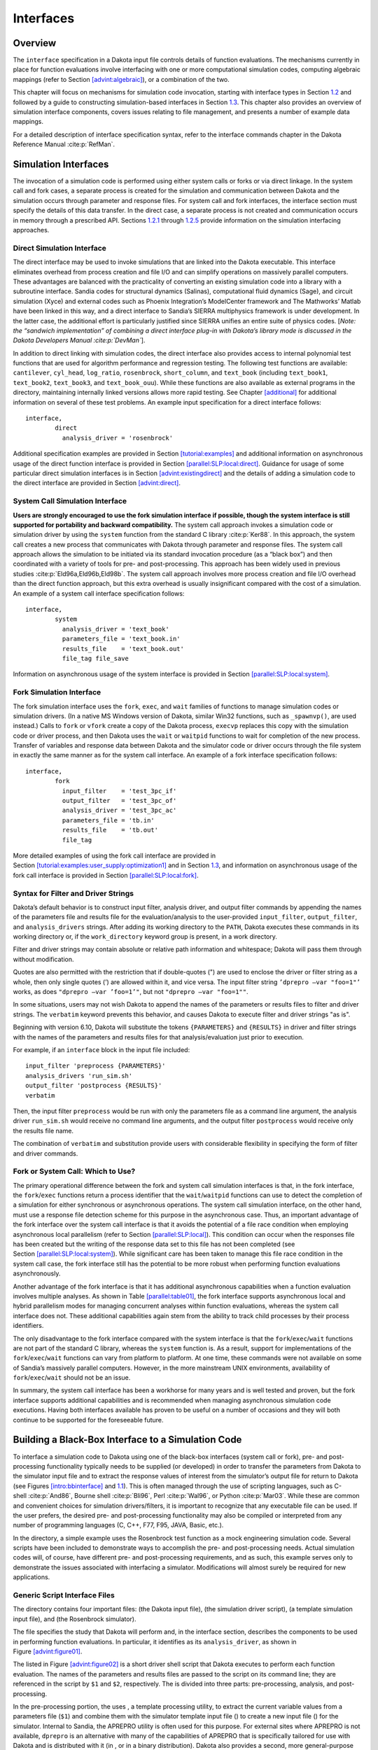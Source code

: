 Interfaces
==========

.. _`interfaces:overview`:

Overview
--------

The ``interface`` specification in a Dakota input file controls details
of function evaluations. The mechanisms currently in place for function
evaluations involve interfacing with one or more computational
simulation codes, computing algebraic mappings (refer to
Section `[advint:algebraic] <#advint:algebraic>`__), or a combination of
the two.

This chapter will focus on mechanisms for simulation code invocation,
starting with interface types in Section `1.2 <#interfaces:sim>`__ and
followed by a guide to constructing simulation-based interfaces in
Section `1.3 <#interfaces:building>`__. This chapter also provides an
overview of simulation interface components, covers issues relating to
file management, and presents a number of example data mappings.

For a detailed description of interface specification syntax, refer to
the interface commands chapter in the Dakota Reference
Manual :cite:p:`RefMan`.

.. _`interfaces:sim`:

Simulation Interfaces
---------------------

The invocation of a simulation code is performed using either system
calls or forks or via direct linkage. In the system call and fork cases,
a separate process is created for the simulation and communication
between Dakota and the simulation occurs through parameter and response
files. For system call and fork interfaces, the interface section must
specify the details of this data transfer. In the direct case, a
separate process is not created and communication occurs in memory
through a prescribed API. Sections `1.2.1 <#interfaces:direct>`__
through `1.2.5 <#interfaces:which>`__ provide information on the
simulation interfacing approaches.

.. _`interfaces:direct`:

Direct Simulation Interface
~~~~~~~~~~~~~~~~~~~~~~~~~~~

The direct interface may be used to invoke simulations that are linked
into the Dakota executable. This interface eliminates overhead from
process creation and file I/O and can simplify operations on massively
parallel computers. These advantages are balanced with the practicality
of converting an existing simulation code into a library with a
subroutine interface. Sandia codes for structural dynamics (Salinas),
computational fluid dynamics (Sage), and circuit simulation (Xyce) and
external codes such as Phoenix Integration’s ModelCenter framework and
The Mathworks’ Matlab have been linked in this way, and a direct
interface to Sandia’s SIERRA multiphysics framework is under
development. In the latter case, the additional effort is particularly
justified since SIERRA unifies an entire suite of physics codes. [*Note:
the “sandwich implementation” of combining a direct interface plug-in
with Dakota’s library mode is discussed in the Dakota Developers
Manual :cite:p:`DevMan`*].

In addition to direct linking with simulation codes, the direct
interface also provides access to internal polynomial test functions
that are used for algorithm performance and regression testing. The
following test functions are available: ``cantilever``, ``cyl_head``,
``log_ratio``, ``rosenbrock``, ``short_column``, and ``text_book``
(including ``text_book1``, ``text_book2``, ``text_book3``, and
``text_book_ouu``). While these functions are also available as external
programs in the directory, maintaining internally linked versions allows
more rapid testing. See Chapter `[additional] <#additional>`__ for
additional information on several of these test problems. An example
input specification for a direct interface follows:

.. container:: small

   ::

          interface,
                  direct
                    analysis_driver = 'rosenbrock'

Additional specification examples are provided in
Section `[tutorial:examples] <#tutorial:examples>`__ and additional
information on asynchronous usage of the direct function interface is
provided in
Section `[parallel:SLP:local:direct] <#parallel:SLP:local:direct>`__.
Guidance for usage of some particular direct simulation interfaces is in
Section `[advint:existingdirect] <#advint:existingdirect>`__ and the
details of adding a simulation code to the direct interface are provided
in Section `[advint:direct] <#advint:direct>`__.

.. _`interfaces:system`:

System Call Simulation Interface
~~~~~~~~~~~~~~~~~~~~~~~~~~~~~~~~

**Users are strongly encouraged to use the fork simulation interface if
possible, though the system interface is still supported for portability
and backward compatibility.** The system call approach invokes a
simulation code or simulation driver by using the ``system`` function
from the standard C library :cite:p:`Ker88`. In this approach,
the system call creates a new process that communicates with Dakota
through parameter and response files. The system call approach allows
the simulation to be initiated via its standard invocation procedure (as
a “black box”) and then coordinated with a variety of tools for pre- and
post-processing. This approach has been widely used in previous
studies :cite:p:`Eld96a,Eld96b,Eld98b`. The system call
approach involves more process creation and file I/O overhead than the
direct function approach, but this extra overhead is usually
insignificant compared with the cost of a simulation. An example of a
system call interface specification follows:

.. container:: small

   ::

          interface,
                  system
                    analysis_driver = 'text_book'
                    parameters_file = 'text_book.in'
                    results_file    = 'text_book.out'
                    file_tag file_save

Information on asynchronous usage of the system interface is provided in
Section `[parallel:SLP:local:system] <#parallel:SLP:local:system>`__.

.. _`interfaces:fork`:

Fork Simulation Interface
~~~~~~~~~~~~~~~~~~~~~~~~~

The fork simulation interface uses the ``fork``, ``exec``, and ``wait``
families of functions to manage simulation codes or simulation drivers.
(In a native MS Windows version of Dakota, similar Win32 functions, such
as ``_spawnvp()``, are used instead.) Calls to ``fork`` or ``vfork``
create a copy of the Dakota process, ``execvp`` replaces this copy with
the simulation code or driver process, and then Dakota uses the ``wait``
or ``waitpid`` functions to wait for completion of the new process.
Transfer of variables and response data between Dakota and the simulator
code or driver occurs through the file system in exactly the same manner
as for the system call interface. An example of a fork interface
specification follows:

.. container:: small

   ::

          interface,
                  fork
                    input_filter    = 'test_3pc_if'
                    output_filter   = 'test_3pc_of'
                    analysis_driver = 'test_3pc_ac'
                    parameters_file = 'tb.in'
                    results_file    = 'tb.out'
                    file_tag

More detailed examples of using the fork call interface are provided in
Section `[tutorial:examples:user_supply:optimization1] <#tutorial:examples:user_supply:optimization1>`__
and in Section `1.3 <#interfaces:building>`__, and information on
asynchronous usage of the fork call interface is provided in
Section `[parallel:SLP:local:fork] <#parallel:SLP:local:fork>`__.

.. _`interfaces:syntax`:

Syntax for Filter and Driver Strings
~~~~~~~~~~~~~~~~~~~~~~~~~~~~~~~~~~~~

Dakota’s default behavior is to construct input filter, analysis driver,
and output filter commands by appending the names of the parameters file
and results file for the evaluation/analysis to the user-provided
``input_filter``, ``output_filter``, and ``analysis_drivers`` strings.
After adding its working directory to the ``PATH``, Dakota executes
these commands in its working directory or, if the ``work_directory``
keyword group is present, in a work directory.

Filter and driver strings may contain absolute or relative path
information and whitespace; Dakota will pass them through without
modification.

Quotes are also permitted with the restriction that if double-quotes (")
are used to enclose the driver or filter string as a whole, then only
single quotes (’) are allowed within it, and vice versa. The input
filter string ``’dprepro –var "foo=1"’`` works, as does
``"dprepro –var ’foo=1’"``, but not ``"dprepro –var "foo=1""``.

In some situations, users may not wish Dakota to append the names of the
parameters or results files to filter and driver strings. The
``verbatim`` keyword prevents this behavior, and causes Dakota to
execute filter and driver strings "as is".

Beginning with version 6.10, Dakota will substitute the tokens
``{PARAMETERS}`` and ``{RESULTS}`` in driver and filter strings with the
names of the parameters and results files for that analysis/evaluation
just prior to execution.

For example, if an ``interface`` block in the input file included:

::

     input_filter 'preprocess {PARAMETERS}'
     analysis_drivers 'run_sim.sh'
     output_filter 'postprocess {RESULTS}'
     verbatim

Then, the input filter ``preprocess`` would be run with only the
parameters file as a command line argument, the analysis driver
``run_sim.sh`` would receive no command line arguments, and the output
filter ``postprocess`` would receive only the results file name.

The combination of ``verbatim`` and substitution provide users with
considerable flexibility in specifying the form of filter and driver
commands.

.. _`interfaces:which`:

Fork or System Call: Which to Use?
~~~~~~~~~~~~~~~~~~~~~~~~~~~~~~~~~~

The primary operational difference between the fork and system call
simulation interfaces is that, in the fork interface, the
``fork``/``exec`` functions return a process identifier that the
``wait``/``waitpid`` functions can use to detect the completion of a
simulation for either synchronous or asynchronous operations. The system
call simulation interface, on the other hand, must use a response file
detection scheme for this purpose in the asynchronous case. Thus, an
important advantage of the fork interface over the system call interface
is that it avoids the potential of a file race condition when employing
asynchronous local parallelism (refer to
Section `[parallel:SLP:local] <#parallel:SLP:local>`__). This condition
can occur when the responses file has been created but the writing of
the response data set to this file has not been completed (see
Section `[parallel:SLP:local:system] <#parallel:SLP:local:system>`__).
While significant care has been taken to manage this file race condition
in the system call case, the fork interface still has the potential to
be more robust when performing function evaluations asynchronously.

Another advantage of the fork interface is that it has additional
asynchronous capabilities when a function evaluation involves multiple
analyses. As shown in Table `[parallel:table01] <#parallel:table01>`__,
the fork interface supports asynchronous local and hybrid parallelism
modes for managing concurrent analyses within function evaluations,
whereas the system call interface does not. These additional
capabilities again stem from the ability to track child processes by
their process identifiers.

The only disadvantage to the fork interface compared with the system
interface is that the ``fork``/``exec``/``wait`` functions are not part
of the standard C library, whereas the ``system`` function is. As a
result, support for implementations of the ``fork``/``exec``/``wait``
functions can vary from platform to platform. At one time, these
commands were not available on some of Sandia’s massively parallel
computers. However, in the more mainstream UNIX environments,
availability of ``fork``/``exec``/``wait`` should not be an issue.

In summary, the system call interface has been a workhorse for many
years and is well tested and proven, but the fork interface supports
additional capabilities and is recommended when managing asynchronous
simulation code executions. Having both interfaces available has proven
to be useful on a number of occasions and they will both continue to be
supported for the foreseeable future.

.. _`interfaces:building`:

Building a Black-Box Interface to a Simulation Code
---------------------------------------------------

To interface a simulation code to Dakota using one of the black-box
interfaces (system call or fork), pre- and post-processing functionality
typically needs to be supplied (or developed) in order to transfer the
parameters from Dakota to the simulator input file and to extract the
response values of interest from the simulator’s output file for return
to Dakota (see Figures `[intro:bbinterface] <#intro:bbinterface>`__
and `1.1 <#interfaces:bbinterfacecomp>`__). This is often managed
through the use of scripting languages, such as
C-shell :cite:p:`And86`, Bourne
shell :cite:p:`Bli96`, Perl :cite:p:`Wal96`, or
Python :cite:p:`Mar03`. While these are common and convenient
choices for simulation drivers/filters, it is important to recognize
that any executable file can be used. If the user prefers, the desired
pre- and post-processing functionality may also be compiled or
interpreted from any number of programming languages (C, C++, F77, F95,
JAVA, Basic, etc.).

In the directory, a simple example uses the Rosenbrock test function as
a mock engineering simulation code. Several scripts have been included
to demonstrate ways to accomplish the pre- and post-processing needs.
Actual simulation codes will, of course, have different pre- and
post-processing requirements, and as such, this example serves only to
demonstrate the issues associated with interfacing a simulator.
Modifications will almost surely be required for new applications.

.. _`interfaces:generic`:

Generic Script Interface Files
~~~~~~~~~~~~~~~~~~~~~~~~~~~~~~

The directory contains four important files: (the Dakota input file),
(the simulation driver script), (a template simulation input file), and
(the Rosenbrock simulator).

The file specifies the study that Dakota will perform and, in the
interface section, describes the components to be used in performing
function evaluations. In particular, it identifies as its
``analysis_driver``, as shown in
Figure `[advint:figure01] <#advint:figure01>`__.

.. container:: bigbox

   .. container:: small

The listed in Figure `[advint:figure02] <#advint:figure02>`__ is a short
driver shell script that Dakota executes to perform each function
evaluation. The names of the parameters and results files are passed to
the script on its command line; they are referenced in the script by
``$1`` and ``$2``, respectively. The is divided into three parts:
pre-processing, analysis, and post-processing.

.. container:: bigbox

   .. container:: small

In the pre-processing portion, the uses , a template processing utility,
to extract the current variable values from a parameters file (``$1``)
and combine them with the simulator template input file () to create a
new input file () for the simulator. Internal to Sandia, the APREPRO
utility is often used for this purpose. For external sites where APREPRO
is not available, ``dprepro`` is an alternative with many of the
capabilities of APREPRO that is specifically tailored for use with
Dakota and is distributed with it (in , or in a binary distribution).
Dakota also provides a second, more general-purpose template processing
tool named ``pyprepro``, which is as a Python-based alternative to
APREPRO. This pair of tools, which permit not only parameter
substitution, but execution of arbitrary Python scripting within
templates, is extensively documented in
Section `1.9 <#interfaces:dprepro-and-pyprepro>`__.

Other preprocessing tools of potential interest are the BPREPRO utility
(see :cite:p:`WalXX`), and at Lockheed Martin sites, the
JPrePost utility, a JAVA pre- and
post-processor :cite:p:`Fla`. The ``dprepro`` script will be
used here for simplicity of discussion. It can use either Dakota’s
``aprepro`` parameters file format (see
Section `[variables:parameters:aprepro] <#variables:parameters:aprepro>`__)
or Dakota’s standard format (see
Section `[variables:parameters:standard] <#variables:parameters:standard>`__),
so either option may be selected in the interface section of the Dakota
input file. The file listed in
Figure `[advint:figure04] <#advint:figure04>`__ is a template simulation
input file which contains targets for the incoming variable values,
identified by the strings “``{x1}``” and “``{x2}``”. These identifiers
match the variable descriptors specified in . The template input file is
contrived as Rosenbrock has nothing to do with finite element analysis;
it only mimics a finite element code to demonstrate the simulator
template process. The ``dprepro`` script will search the simulator
template input file for fields marked with curly brackets and then
create a new file () by replacing these targets with the corresponding
numerical values for the variables. As shown in , the names for the
Dakota parameters file (``$1``), template file (), and generated input
file () must be specified in the ``dprepro`` command line arguments.

.. container:: bigbox

   .. container:: small

The second part of the script executes the simulator. The input and
output file names, and , respectively, are hard-coded into the. When the
simulator is executed, the values for ``x1`` and ``x2`` are read in from
, the Rosenbrock function is evaluated, and the function value is
written out to .

The third part performs the post-processing and writes the response
results to a file for Dakota to read. Using the UNIX “``grep``” utility,
the particular response values of interest are extracted from the raw
simulator output and saved to a temporary file (). When complete, this
file is renamed ``$2``, which in this example is always . Note that
moving or renaming the completed results file avoids any problems with
read race conditions (see
Section `[parallel:SLP:local:system] <#parallel:SLP:local:system>`__).

Because the Dakota input file
(Figure `[advint:figure01] <#advint:figure01>`__) specifies
``work_directory`` and ``directory_tag`` in its interface section, each
invocation of wakes up in its own temporary directory, which Dakota has
populated with the contents of directory . Having a separate directory
for each invocation of simplifies the script when the Dakota input file
specifies ``asynchronous`` (so several instances of might run
simultaneously), as fixed names such as , , and can be used for
intermediate files. If neither ``asynchronous`` nor ``file_tag`` is
specified, and if there is no need (e.g., for debugging) to retain
intermediate files having fixed names, then ``directory_tag`` offers no
benefit and can be omitted. An alternative to ``directory_tag`` is to
proceed as earlier versions of this chapter — prior to Dakota 5.0’s
introduction of ``work_directory`` — recommended: add two more steps to
the , an initial one to create a temporary directory explicitly and copy
to it if needed, and a final step to remove the temporary directory and
any files in it.

When ``work_directory`` is specified, Dakota adjusts the ``$PATH`` seen
by so that simple program names (i.e., names not containing a slash)
that are visible in Dakota’s directory will also be visible in the work
directory. Relative path names — involving an intermediate slash but not
an initial one, such as or — will only be visible in the work directory
if a ``link_files`` or ``copy_files`` specification (see
§\ `1.5.5 <#interfaces:workdir>`__) has made them visible there.

As an example of the data flow on a particular function evaluation,
consider evaluation 60. The parameters file for this evaluation consists
of:

.. container:: small

   ::

                                                2 variables
                            4.664752623441543e-01 x1
                            2.256400864298234e-01 x2
                                                1 functions
                                                3 ASV_1:obj_fn
                                                2 derivative_variables
                                                1 DVV_1:x1
                                                2 DVV_2:x2
                                                0 analysis_components
                                               60 eval_id

This file is called if the line

.. container:: small

   ::

            named 'workdir' file_save  directory_save

in Figure `[advint:figure01] <#advint:figure01>`__ is uncommented. The
first portion of the file indicates that there are two variables,
followed by new values for variables ``x1`` and ``x2``, and one response
function (an objective function), followed by an active set vector (ASV)
value of ``1``. The ASV indicates the need to return the value of the
objective function for these parameters (see
Section `[variables:asv] <#variables:asv>`__). The script reads the
variable values from this file, namely ``4.664752623441543e-01`` and
``2.256400864298234e-01`` for ``x1`` and ``x2`` respectively, and
substitutes them in the ``{x1}`` and ``{x2}`` fields of the file. The
final three lines of the resulting input file () then appear as follows:

.. container:: small

   ::

      variable 1 0.4664752623
      variable 2 0.2256400864
      end

where all other lines are identical to the template file. The simulator
accepts as its input file and generates the following output to the file
:

.. container:: small

   ::

       Beginning execution of model: Rosenbrock black box
       Set up complete.
       Reading nodes.
       Reading elements.
       Reading materials.
       Checking connectivity...OK
       *****************************************************

       Input value for x1 =  4.6647526230000003e-01
       Input value for x2 =  2.2564008640000000e-01

       Computing solution...Done
       *****************************************************
       Function value =   2.9111427884970176e-01
       Function gradient = [ -2.5674048470887652e+00   1.6081832124292317e+00 ]

Next, the appropriate values are extracted from the raw simulator output
and returned in the results file. This post-processing is relatively
trivial in this case, and the uses the ``grep`` and ``cut`` utilities to
extract the value from the “\ ``Function value``" line of the output
file and save it to ``$results``, which is the file for this evaluation.
This single value provides the objective function value requested by the
ASV.

After 132 of these function evaluations, the following Dakota output
shows the final solution using the simulator:

.. container:: footnotesize

   ::

          Exit NPSOL - Optimal solution found.

          Final nonlinear objective value =   0.1165704E-06

         NPSOL exits with INFORM code = 0 (see "Interpretation of output" section in NPSOL manual)

         NOTE: see Fortran device 9 file (fort.9 or ftn09)
               for complete NPSOL iteration history.

         <<<<< Iterator npsol_sqp completed.
         <<<<< Function evaluation summary: 132 total (132 new, 0 duplicate)
         <<<<< Best parameters          =
                               9.9965861667e-01 x1
                               9.9931682203e-01 x2
         <<<<< Best objective function  =
                            1.1657044253e-07
         <<<<< Best data captured at function evaluation 130

         <<<<< Iterator npsol_sqp completed.
         <<<<< Single Method Strategy completed.
         Dakota execution time in seconds:
           Total CPU        =       0.12 [parent =   0.116982, child =   0.003018]
           Total wall clock =    1.47497

Adapting These Scripts to Another Simulation
~~~~~~~~~~~~~~~~~~~~~~~~~~~~~~~~~~~~~~~~~~~~

To adapt this approach for use with another simulator, several steps
need to be performed:

#. Create a template simulation input file by identifying the fields in
   an existing input file that correspond to the variables of interest
   and then replacing them with ``{}`` identifiers (e.g. ``{cdv_1}``,
   ``{cdv_2}``, etc.) which match the Dakota variable descriptors. Copy
   this template input file to a templatedir that will be used to create
   working directories for the simulation.

#. Modify the ``dprepro`` arguments in to reflect names of the Dakota
   parameters file (previously “``$1``”), template file name (previously
   ) and generated input file (previously ). Alternatively, use APREPRO,
   BPREPRO, or JPrePost to perform this step (and adapt the syntax
   accordingly).

#. Modify the analysis section of to replace the function call with the
   new simulator name and command line syntax (typically including the
   input and output file names).

#. Change the post-processing section in to reflect the revised
   extraction process. At a minimum, this would involve changing the
   ``grep`` command to reflect the name of the output file, the string
   to search for, and the characters to cut out of the captured output
   line. For more involved post-processing tasks, invocation of
   additional tools may have to be added to the script.

#. Modify the input file to reflect, at a minimum, updated variables and
   responses specifications.

These nonintrusive interfacing approaches can be used to rapidly
interface with simulation codes. While generally custom for each new
application, typical interface development time is on the order of an
hour or two. Thus, this approach is scalable when dealing with many
different application codes. Weaknesses of this approach include the
potential for loss of data precision (if care is not taken to preserve
precision in pre- and post-processing file I/O), a lack of robustness in
post-processing (if the data capture is too simplistic), and scripting
overhead (only noticeable if the simulation time is on the order of a
second or less).

If the application scope at a particular site is more focused and only a
small number of simulation codes are of interest, then more
sophisticated interfaces may be warranted. For example, the economy of
scale afforded by a common simulation framework justifies additional
effort in the development of a high quality Dakota interface. In these
cases, more sophisticated interfacing approaches could involve a more
thoroughly developed black box interface with robust support of a
variety of inputs and outputs, or it might involve intrusive interfaces
such as the direct simulation interface discussed below in
Section `[advint:direct] <#advint:direct>`__ or the SAND interface
described in Section `[intro:coupling] <#intro:coupling>`__.

Additional Examples
~~~~~~~~~~~~~~~~~~~

A variety of additional examples of black-box interfaces to simulation
codes are maintained in the directory.

.. _`interfaces:components`:

Simulation Interface Components
-------------------------------

Figure `1.1 <#interfaces:bbinterfacecomp>`__ is an extension of
Figure `[intro:bbinterface] <#intro:bbinterface>`__ that adds details of
the components that make up each of the simulation interfaces (system
call, fork, and direct). These components include an ``input_filter``
(“IFilter”), one or more ``analysis_drivers`` (“Analysis Code/Driver”),
and an ``output_filter`` (“OFilter”). The input and output filters
provide optional facilities for managing simulation pre- and
post-processing, respectively. More specifically, the input filter can
be used to insert the Dakota parameters into the input files required by
the simulator program, and the output filter can be used to recover the
raw data from the simulation results and compute the desired response
data set. If there is a single analysis code, it is often convenient to
combine these pre- and post-processing functions into a single
simulation driver script, and the separate input and output filter
facilities are rarely used in this case. If there are multiple analysis
drivers, however, the input and output filter facilities provide a
convenient means for managing *non-repeated* portions of the pre- and
post-processing for multiple analyses. That is, pre- and post-processing
tasks that must be performed for each analysis can be performed within
the individual analysis drivers, and shared pre- and post-processing
tasks that are only performed once for the set of analyses can be
performed within the input and output filters.

.. figure:: images/dakota_components.png
   :alt: Components of the simulation interface
   :name: interfaces:bbinterfacecomp

   Components of the simulation interface

When spawning function evaluations using system calls or forks, Dakota
must communicate parameter and response data with the analysis drivers
and filters through use of the file system. This is accomplished by
passing the names of the parameters and results files on the command
line when executing an analysis driver or filter. The input filter or
analysis driver read data from the parameters file and the output filter
or analysis driver write the appropriate data to the responses file.
While not essential when the file names are fixed, the file names must
be retrieved from the command line when Dakota is changing the file
names from one function evaluation to the next (i.e., using temporary
files or root names tagged with numerical identifiers). In the case of a
UNIX C-shell script, the two command line arguments are retrieved using
``$argv[1]`` and ``$argv[2]`` (see :cite:p:`And86`).
Similarly, Bourne shell scripts retrieve the two command line arguments
using ``$1`` and ``$2``, and Perl scripts retrieve the two command line
arguments using ``@ARGV[0]`` and ``@ARGV[1]``. In the case of a C or C++
program, command line arguments are retrieved using ``argc`` (argument
count) and ``argv`` (argument vector) :cite:p:`Ker88`, and for
Fortran 77, the ``iargc`` function returns the argument count and the
``getarg`` subroutine returns command line arguments.

.. _`interfaces:components:single1`:

Single analysis driver without filters
~~~~~~~~~~~~~~~~~~~~~~~~~~~~~~~~~~~~~~

If a single ``analysis_driver`` is selected in the interface
specification and filters are not needed (as indicated by omission of
the ``input_filter`` and ``output_filter`` specifications), then only
one process will appear in the execution syntax of the simulation
interface. An example of this syntax in the system call case is:

.. container:: small

   ::

          driver params.in results.out

where is the user-specified analysis driver and and are the names of the
parameters and results files, respectively, passed on the command line.
In this case, the user need not retrieve the command line arguments
since the same file names will be used each time.

For the same mapping, the fork simulation interface echoes the following
syntax:

.. container:: small

   ::

          blocking fork: driver params.in results.out

for which only a single blocking fork is needed to perform the
evaluation.

Executing the same mapping with the direct simulation interface results
in an echo of the following syntax:

.. container:: small

   ::

          Direct function: invoking driver

where this analysis driver must be linked as a function within Dakota’s
direct interface (see Section `[advint:direct] <#advint:direct>`__).
Note that no parameter or response files are involved, since such values
are passed directly through the function argument lists.

Both the system call and fork interfaces support asynchronous
operations. The asynchronous system call execution syntax involves
executing the system call in the background:

.. container:: small

   ::

          driver params.in.1 results.out.1 &

and the asynchronous fork execution syntax involves use of a nonblocking
fork:

.. container:: small

   ::

          nonblocking fork: driver params.in.1 results.out.1

where file tagging (see Section `1.5.2 <#interfaces:file:tagging1>`__)
has been user-specified in both cases to prevent conflicts between
concurrent analysis drivers. In these cases, the user must retrieve the
command line arguments since the file names change on each evaluation.
Execution of the direct interface must currently be performed
synchronously since multithreading is not yet supported (see
Section `[parallel:SLP:local:direct] <#parallel:SLP:local:direct>`__).

.. _`interfaces:components:single2`:

Single analysis driver with filters
~~~~~~~~~~~~~~~~~~~~~~~~~~~~~~~~~~~

When filters are used, the syntax of the system call that Dakota
performs is:

.. container:: small

   ::

          ifilter params.in results.out; driver params.in results.out;
               ofilter params.in results.out

in which the input filter (), analysis driver (), and output filter ()
processes are combined into a single system call through the use of
semi-colons (see :cite:p:`And86`). All three portions are
passed the names of the parameters and results files on the command
line.

For the same mapping, the fork simulation interface echoes the following
syntax:

.. container:: small

   ::

          blocking fork: ifilter params.in results.out;
               driver params.in results.out; ofilter params.in results.out

where a series of three blocking forks is used to perform the
evaluation.

Executing the same mapping with the direct simulation interface results
in an echo of the following syntax:

.. container:: small

   ::

          Direct function: invoking { ifilter driver ofilter }

where each of the three components must be linked as a function within
Dakota’s direct interface. Since asynchronous operations are not yet
supported, execution simply involves invocation of each of the three
linked functions in succession. Again, no files are involved since
parameter and response data are passed directly through the function
argument lists.

Asynchronous executions would appear as follows for the system call
interface:

.. container:: small

   ::

          (ifilter params.in.1 results.out.1; driver params.in.1 results.out.1;
               ofilter params.in.1 results.out.1) &

and, for the fork interface, as:

.. container:: small

   ::

          nonblocking fork: ifilter params.in.1 results.out.1;
               driver params.in.1 results.out.1; ofilter params.in.1 results.out.1

where file tagging of evaluations has again been user-specified in both
cases. For the system call simulation interface, use of parentheses and
semi-colons to bind the three processes into a single system call
simplifies asynchronous process management compared to an approach using
separate system calls. The fork simulation interface, on the other hand,
does not rely on parentheses and accomplishes asynchronous operations by
first forking an intermediate process. This intermediate process is then
reforked for the execution of the input filter, analysis driver, and
output filter. The intermediate process can be blocking or nonblocking
(nonblocking in this case), and the second level of forks can be
blocking or nonblocking (blocking in this case). The fact that forks can
be reforked multiple times using either blocking or nonblocking
approaches provides the enhanced flexibility to support a variety of
local parallelism approaches (see Chapter `[parallel] <#parallel>`__).

.. _`interfaces:components:multiple1`:

Multiple analysis drivers without filters
~~~~~~~~~~~~~~~~~~~~~~~~~~~~~~~~~~~~~~~~~

If a list of ``analysis_drivers`` is specified and filters are not
needed (i.e., neither ``input_filter`` nor ``output_filter`` appears),
then the system call syntax would appear as:

.. container:: small

   ::

          driver1 params.in results.out.1; driver2 params.in results.out.2;
               driver3 params.in results.out.3

where , , and are the user-specified analysis drivers and and are the
user-selected names of the parameters and results files. Note that the
results files for the different analysis drivers have been automatically
tagged to prevent overwriting. This automatic tagging of *analyses* (see
Section `1.5.4 <#interfaces:file:tagging2>`__) is a separate operation
from user-selected tagging of *evaluations* (see
Section `1.5.2 <#interfaces:file:tagging1>`__).

For the same mapping, the fork simulation interface echoes the following
syntax:

.. container:: small

   ::

          blocking fork: driver1 params.in results.out.1;
               driver2 params.in results.out.2; driver3 params.in results.out.3

for which a series of three blocking forks is needed (no reforking of an
intermediate process is required).

Executing the same mapping with the direct simulation interface results
in an echo of the following syntax:

.. container:: small

   ::

          Direct function: invoking { driver1 driver2 driver3 }

where, again, each of these components must be linked within Dakota’s
direct interface and no files are involved for parameter and response
data transfer.

Both the system call and fork interfaces support asynchronous function
evaluations. The asynchronous system call execution syntax would be
reported as

.. container:: small

   ::

          (driver1 params.in.1 results.out.1.1; driver2 params.in.1 results.out.1.2;
               driver3 params.in.1 results.out.1.3) &

and the nonblocking fork execution syntax would be reported as

.. container:: small

   ::

          nonblocking fork: driver1 params.in.1 results.out.1.1;
               driver2 params.in.1 results.out.1.2; driver3 params.in.1 results.out.1.3

where, in both cases, file tagging of evaluations has been
user-specified to prevent conflicts between concurrent analysis drivers
and file tagging of the results files for multiple analyses is
automatically used. In the fork interface case, an intermediate process
is forked to allow a non-blocking function evaluation, and this
intermediate process is then reforked for the execution of each of the
analysis drivers.

.. _`interfaces:components:multiple2`:

Multiple analysis drivers with filters
~~~~~~~~~~~~~~~~~~~~~~~~~~~~~~~~~~~~~~

Finally, when combining filters with multiple ``analysis_drivers``, the
syntax of the system call that Dakota performs is:

.. container:: small

   ::

          ifilter params.in.1 results.out.1;
               driver1 params.in.1 results.out.1.1;
               driver2 params.in.1 results.out.1.2;
               driver3 params.in.1 results.out.1.3;
               ofilter params.in.1 results.out.1

in which all processes have again been combined into a single system
call through the use of semi-colons and parentheses. Note that the
secondary file tagging for the results files is only used for the
analysis drivers and not for the filters. This is consistent with the
filters’ defined purpose of managing the non-repeated portions of
analysis pre- and post-processing (e.g., overlay of response results
from individual analyses; see
Section `1.5.4 <#interfaces:file:tagging2>`__ for additional
information).

For the same mapping, the fork simulation interface echoes the following
syntax:

.. container:: small

   ::

          blocking fork: ifilter params.in.1 results.out.1;
               driver1 params.in.1 results.out.1.1;
               driver2 params.in.1 results.out.1.2;
               driver3 params.in.1 results.out.1.3;
               ofilter params.in.1 results.out.1

for which a series of five blocking forks is used (no reforking of an
intermediate process is required).

Executing the same mapping with the direct simulation interface results
in an echo of the following syntax:

.. container:: small

   ::

          Direct function: invoking { ifilter driver1 driver2 driver3 ofilter }

where each of these components must be linked as a function within
Dakota’s direct interface. Since asynchronous operations are not
supported, execution simply involves invocation of each of the five
linked functions in succession. Again, no files are involved for
parameter and response data transfer since this data is passed directly
through the function argument lists.

Asynchronous executions would appear as follows for the system call
interface:

.. container:: small

   ::

          (ifilter params.in.1 results.out.1;
               driver1 params.in.1 results.out.1.1;
               driver2 params.in.1 results.out.1.2;
               driver3 params.in.1 results.out.1.3;
               ofilter params.in.1 results.out.1) &

and for the fork interface:

.. container:: small

   ::

          nonblocking fork: ifilter params.in.1 results.out.1;
               driver1 params.in.1 results.out.1.1;
               driver2 params.in.1 results.out.1.2;
               driver3 params.in.1 results.out.1.3;
               ofilter params.in.1 results.out.1

where, again, user-selected file tagging of evaluations is combined with
automatic file tagging of analyses. In the fork interface case, an
intermediate process is forked to allow a non-blocking function
evaluation, and this intermediate process is then reforked for the
execution of the input filter, each of the analysis drivers, and the
output filter.

A complete example of these filters and multi-part drivers can be found
in .

.. _`interfaces:file`:

Simulation File Management
--------------------------

This section describes some management features used for files that
transfer data between Dakota and simulation codes (i.e., when the system
call or fork interfaces are used). These features can generate unique
filenames when Dakota executes programs in parallel and can help one
debug the interface between Dakota and a simulation code.

.. _`interfaces:file:saving`:

File Saving
~~~~~~~~~~~

**Before driver execution:** In Dakota 5.0 and newer, an existing
results file will be removed immediately prior to executing the analysis
driver. This new behavior addresses a common user problem resulting from
starting Dakota with stale results files in the run directory. To
override this default behavior and preserve any existing results files,
specify ``allow_existing_results``.

**After driver execution:** The ``file_save`` option in the interface
specification allows the user to control whether parameters and results
files are retained or removed from the working directory after the
analysis completes. Dakota’s default behavior is to remove files once
their use is complete to reduce clutter. If the method output setting is
verbose, a file remove notification will follow the function evaluation
echo, e.g.,

.. container:: small

   ::

          driver /usr/tmp/aaaa20305 /usr/tmp/baaa20305
          Removing /usr/tmp/aaaa20305 and /usr/tmp/baaa20305

However, if ``file_save`` appears in the interface specification, these
files will not be removed. This latter behavior is often useful for
debugging communication between Dakota and simulator programs. An
example of a ``file_save`` specification is shown in the file tagging
example below.

.. _`interfaces:file:tagging1`:

File Tagging for Evaluations
~~~~~~~~~~~~~~~~~~~~~~~~~~~~

When a user provides ``parameters_file`` and ``results_file``
specifications, the ``file_tag`` option in the interface specification
causes Dakota to make the names of these files unique by appending the
function evaluation number to the root file names. Default behavior is
to not tag these files, which has the advantage of allowing the user to
ignore command line argument passing and always read to and write from
the same file names. However, it has the disadvantage that files may be
overwritten from one function evaluation to the next. When ``file_tag``
appears in the interface specification, the file names are made unique
by the appended evaluation number. This uniqueness requires the user’s
interface to get the names of these files from the command line. The
file tagging feature is most often used when concurrent simulations are
running in a common disk space, since it can prevent conflicts between
the simulations. An example specification of ``file_tag`` and
``file_save`` is shown below:

.. container:: small

   ::

          interface,
                  system
                    analysis_driver = 'text_book'
                    parameters_file = 'text_book.in'
                    results_file    = 'text_book.out'
                    file_tag file_save

*Special case:* When a user specifies names for the parameters and
results files and ``file_save`` is used without ``file_tag``, untagged
files are used in the function evaluation but are then moved to tagged
files after the function evaluation is complete, to prevent overwriting
files for which a ``file_save`` request has been given. If the output
control is set to verbose, then a notification similar to the following
will follow the function evaluation echo:

.. container:: small

   ::

          driver params.in results.out
          Files with non-unique names will be tagged to enable file_save:
          Moving params.in to params.in.1
          Moving results.out to results.out.1

**Hierarchical tagging:** When a model’s specification includes the
``hierarchical_tagging`` keyword, the tag applied to parameter and
results file names of any subordinate interfaces will reflect any model
hierarchy present. This option is useful for studies involving multiple
models with a nested or hierarchical relationship. For example a nested
model has a sub-method, which itself likely operates on a sub-model, or
a hierarchical approximation involves coordination of low and high
fidelity models. Specifying ``hierarchical_tagging`` will yield function
evaluation identifiers (“tags”) composed of the evaluation IDs of the
models involved, e.g., outermodel.innermodel.interfaceid = 4.9.2. This
communicates the outer contexts to the analysis driver when performing a
function evaluation. For an example of using hierarchical tagging in a
nested model context, see .

.. _`interfaces:file:temporary`:

Temporary Files
~~~~~~~~~~~~~~~

If ``parameters_file`` and ``results_file`` are not specified by the
user, temporary files having generated names are used. For example, a
system call to a single analysis driver might appear as:

.. container:: small

   ::

          driver /tmp/dakota_params_aaaa2035 /tmp/dakota_results_baaa2030

and a system call to an analysis driver with filter programs might
appear as:

.. container:: small

   ::

          ifilter /tmp/dakota_params_aaaa2490 /tmp/dakota_results_baaa2490;
               driver /tmp/dakota_params_aaaa2490 tmp/dakota_results_baaa2490;
               ofilter /tmp/dakota_params_aaaa2490 /tmp/dakota_results_baa22490

These files have unique names created by Boost filesystem utilities.
This uniqueness requires the user’s interface to get the names of these
files from the command line. File tagging with evaluation number is
unnecessary with temporary files, but can be helpful for the user
workflow to identify the evaluation number. Thus ``file_tag`` requests
will be honored. A ``file_save`` request will be honored, but it should
be used with care since the temporary file directory could easily become
cluttered without the user noticing.

.. _`interfaces:file:tagging2`:

File Tagging for Analysis Drivers
~~~~~~~~~~~~~~~~~~~~~~~~~~~~~~~~~

When multiple analysis drivers are involved in performing a function
evaluation with either the system call or fork simulation interface, a
secondary file tagging is *automatically* used to distinguish the
results files used for the individual analyses. This applies to both the
case of user-specified names for the parameters and results files and
the default temporary file case. Examples for the former case were shown
previously in Section `1.4.3 <#interfaces:components:multiple1>`__ and
Section `1.4.4 <#interfaces:components:multiple2>`__. The following
examples demonstrate the latter temporary file case. Even though Unix
temporary files have unique names for a particular function evaluation,
tagging is still needed to manage the individual contributions of the
different analysis drivers to the response results, since the same root
results filename is used for each component. For the system call
interface, the syntax would be similar to the following:

.. container:: small

   ::

          ifilter /var/tmp/aaawkaOKZ /var/tmp/baaxkaOKZ;
               driver1 /var/tmp/aaawkaOKZ /var/tmp/baaxkaOKZ.1;
               driver2 /var/tmp/aaawkaOKZ /var/tmp/baaxkaOKZ.2;
               driver3 /var/tmp/aaawkaOKZ /var/tmp/baaxkaOKZ.3;
               ofilter /var/tmp/aaawkaOKZ /var/tmp/baaxkaOKZ

and, for the fork interface, similar to:

.. container:: small

   ::

          blocking fork:
               ifilter /var/tmp/aaawkaOKZ /var/tmp/baaxkaOKZ;
               driver1 /var/tmp/aaawkaOKZ /var/tmp/baaxkaOKZ.1;
               driver2 /var/tmp/aaawkaOKZ /var/tmp/baaxkaOKZ.2;
               driver3 /var/tmp/aaawkaOKZ /var/tmp/baaxkaOKZ.3;
               ofilter /var/tmp/aaawkaOKZ /var/tmp/baaxkaOKZ

Tagging of results files with an analysis identifier is needed since
each analysis driver must contribute a user-defined subset of the total
response results for the evaluation. If an output filter is not
supplied, Dakota will combine these portions through a simple overlaying
of the individual contributions (i.e., summing the results in , , and ).
If this simple approach is inadequate, then an output filter should be
supplied to perform the combination. This is the reason why the results
file for the output filter does not use analysis tagging; it is
responsible for the results combination (i.e., combining , , and into ).
In this case, Dakota will read only the results file from the output
filter (i.e., ) and interpret it as the total response set for the
evaluation.

Parameters files are not currently tagged with an analysis identifier.
This reflects the fact that Dakota does not attempt to subdivide the
requests in the active set vector for different analysis portions.
Rather, the total active set vector is passed to each analysis driver
and the appropriate subdivision of work *must be defined by the user*.
This allows the division of labor to be very flexible. In some cases,
this division might occur across response functions, with different
analysis drivers managing the data requests for different response
functions. And in other cases, the subdivision might occur within
response functions, with different analysis drivers contributing
portions to each of the response functions. The only restriction is that
each of the analysis drivers must follow the response format dictated by
the total active set vector. For response data for which an analysis
driver has no contribution, 0’s must be used as placeholders.

.. _`interfaces:workdir`:

Work Directories
~~~~~~~~~~~~~~~~

Sometimes it is convenient for simulators and filters to run in a
directory different from the one where Dakota is invoked. For instance,
when performing concurrent evaluations and/or analyses, it is often
necessary to cloister input and output files in separate directories to
avoid conflicts. A simulator script used as an ``analysis_driver`` can
of course include commands to change to a different directory if desired
(while still arranging to write a results file in the original
directory), but Dakota has facilities that may simplify the creation of
simulator scripts. When the ``work_directory`` feature is enabled,
Dakota will create a directory for each evaluation/analysis (with
optional tagging and saving as with files). To enable the
``work_directory`` feature an interface specification includes the
keyword

.. container:: small

   ::

             work_directory

then Dakota will arrange for the simulator and any filters to wake up in
the work directory, with $PATH adjusted (if necessary) so programs that
could be invoked without a relative path to them (i.e., by a name not
involving any slashes) from Dakota’s directory can also be invoked from
the simulator’s (and filter’s) directory. On occasion, it is convenient
for the simulator to have various files, e.g., data files, available in
the directory where it runs. If, say, is such a directory (as seen from
Dakota’s directory), the interface specification

.. container:: small

   ::

             work_directory named 'my/special/directory'

would cause Dakota to start the simulator and any filters in that
directory. If the directory did not already exist, Dakota would create
it and would remove it after the simulator (or output filter, if
specified) finished, unless instructed not to do so by the appearance of
``directory_save`` (or its deprecated synonym ``dir_save``) in the
interface specification. If ``named ’...’`` does not appear, then
``directory_save`` cannot appear either, and Dakota creates a temporary
directory (using the ``tmpnam`` function to determine its name) for use
by the simulator and any filters. If you specify ``directory_tag`` (or
the deprecated ``dir_tag``), Dakota causes each invocation of the
simulator and any filters to start in a subdirectory of the work
directory with a name composed of the work directory’s name followed by
a period and the invocation number (1, 2, :math:`...`); this might be
useful in debugging.

Sometimes it can be helpful for the simulator and filters to start in a
new directory populated with some files. Adding

.. container:: small

   ::

             link_files 'templatedir/*'

to the work directory specification would cause the contents of
directory to be linked into the work directory. Linking makes sense if
files are large, but when practical, it is far more reliable to have
copies of the files; adding ``copy_files`` to the specification would
cause the contents of the template directory to be copied to the work
directory. The linking or copying does not overwrite existing files
unless ``replace`` also appears in the specification.

Here is a summary of possibilities for a work directory specification,
with ``[...]`` denoting that :math:`...` is optional:

.. container:: small

   ::

        work_directory [ named '...' ]
          [ directory_tag ]     # (or dir_tag)
          [ directory_save ]    # (or dir_save)
          [ link_files '...' '...' ]
          [ copy_files '...' '...' ]
          [ replace ]

Figure `[fig:interface:workdir] <#fig:interface:workdir>`__ contains an
example of these specifications in a Dakota input file for constrained
optimization.

.. container:: bigbox

   .. container:: small

.. _`interfaces:batch`:

Batched Evaluations
-------------------

Beginning with release 6.11, Dakota provides for execution of
evaluations in batches. Batch mode is intended to allow a user to assume
greater control over where and when to run individual evaluations. It is
activated using the ``batch`` keyword.

In batch mode, Dakota writes the parameters for multiple (a batch of)
evaluations to a single batch parameters file and then invokes the
analysis driver once for the entire batch. The pathname of the combined
parameters file (and of the results file) are communicated to the driver
as command line arguments. After the driver exits, Dakota expects to
find results for the entire batch in a single combined results file.

The analysis driver is responsible for parsing the parameters file and
performing an evaluation for each set of parameters it contains, and for
returning results for all the evaluations to Dakota. The user is free to
set up the driver to perform the evaluations in the batch in a way that
is convenient.

By default, all currently available evaluations are added to a single
batch. For example, in a sampling study that has a 1000 samples, by
default all 1000 evaluations would be added to a single batch. The batch
size may be limited using the ``size`` subkeyword. Setting
``size = 100`` would result in 10 equal-size batches being run one after
another in a 1000-sample study.

File Formats
~~~~~~~~~~~~

The combined parameters file for a batch is simply the concatenation of
all the parameters files for the evaluations in the batch. The
individual parameter sets may use the default Dakota format, or the user
can select the aprepro format.

The following example parameters file contains parameter sets for two
evaluations.

.. container:: small

   ::

                                                1 variables
                           -4.912558193411678e-01 x1
                                                1 functions
                                                1 ASV_1:response_fn_1
                                                1 derivative_variables
                                                1 DVV_1:x1
                                                0 analysis_components
                                              1:1 eval_id
                                                1 variables
                           -2.400695372000337e-01 x1
                                                1 functions
                                                1 ASV_1:response_fn_1
                                                1 derivative_variables
                                                1 DVV_1:x1
                                                0 analysis_components
                                              1:2 eval_id    interface,

Note that the ``eval_id`` contains two pieces of information separated
by a colon. The second is the evaluation number, and the first is the
batch number. The batch number is an incrementing integer that uniquely
identifies the batch.

The combined results file format is likewise a concatenation of the
results for all the evaluations in the batch. However, a line beginning
with the “#” character must separate the results for each evaluation.

The order of the evaluations in the results file must match the order in
the parameters file.

The following is an example batch results file corresponding to the
batch parameters file above. The initial # on the first line is
optional, and a final # (not shown here) is allowed.

.. container:: small

   ::

      #
                           4.945481774823024e+00 f
      #
                           2.364744129789246e+00 f

Work Directories, Tagging, and Other Features
~~~~~~~~~~~~~~~~~~~~~~~~~~~~~~~~~~~~~~~~~~~~~

Each batch is executed in a work directory when this feature is enabled.
The batch number is used to tag files and directories if tagging is
requested (or Dakota automatically applies a tag to safely save a file
or directory). As explained in the previous section, the batch number is
an incrementing integer beginning with 1 that uniquely identifies a
batch.

Batch mode restricts the use of several other Dakota features.

-  No ``input_filter`` or ``output_filter`` is allowed.

-  Only one ``analysis_driver`` is permitted.

-  ``failure_capture`` modes are limited to abort and recover.

-  Asynchronous evaluation is disallowed (only one batch at a time may
   be executed).

.. _`interfaces:mappings`:

Parameter to Response Mapping Examples
--------------------------------------

In this section, interface mapping examples are presented through the
discussion of several parameters files and their corresponding results
files. A typical input file for 2 variables (:math:`n=2`) and 3
functions (:math:`m=3`) using the standard parameters file format (see
Section `[variables:parameters:standard] <#variables:parameters:standard>`__)
is as follows:

.. container:: small

   ::

                              2 variables
          1.500000000000000e+00 cdv_1
          1.500000000000000e+00 cdv_2
                              3 functions
                              1 ASV_1
                              1 ASV_2
                              1 ASV_3
                              2 derivative_variables
                              1 DVV_1
                              2 DVV_2
                              0 analysis_components

where numerical values are associated with their tags within
“``value tag``” constructs. The number of design variables (:math:`n`)
and the string “``variables``” are followed by the values of the design
variables and their tags, the number of functions (:math:`m`) and the
string “``functions``”, the active set vector (ASV) and its tags, the
number of derivative variables and the string
“``derivative_variables``”, the derivative variables vector (DVV) and
its tags, the number of analysis components and the string
“``analysis_components``”, and the analysis components array and its
tags. The descriptive tags for the variables are always present and they
are either the descriptors in the user’s variables specification, if
given there, or are default descriptors. The length of the active set
vector is equal to the number of functions (:math:`m`). In the case of
an optimization data set with an objective function and two nonlinear
constraints (three response functions total), the first ASV value is
associated with the objective function and the remaining two are
associated with the constraints (in whatever consistent constraint order
has been defined by the user). The DVV defines a subset of the variables
used for computing derivatives. Its identifiers are 1-based and
correspond to the full set of variables listed in the first array.
Finally, the analysis components pass additional strings from the user’s
``analysis_components`` specification in a Dakota input file through to
the simulator. They allow the development of simulation drivers that are
more flexible, by allowing them to be passed additional specifics at run
time, e.g., the names of model files such as a particular mesh to use.

For the APREPRO format option (see
Section `[variables:parameters:aprepro] <#variables:parameters:aprepro>`__),
the same set of data appears as follows:

.. container:: small

   ::

          { DAKOTA_VARS     =                      2 }
          { cdv_1           =  1.500000000000000e+00 }
          { cdv_2           =  1.500000000000000e+00 }
          { DAKOTA_FNS      =                      3 }
          { ASV_1           =                      1 }
          { ASV_2           =                      1 }
          { ASV_3           =                      1 }
          { DAKOTA_DER_VARS =                      2 }
          { DVV_1           =                      1 }
          { DVV_2           =                      2 }
          { DAKOTA_AN_COMPS =                      0 }

where the numerical values are associated with their tags within
“``{ tag = value }``” constructs.

The user-supplied simulation interface, comprised of a simulator program
or driver and (optionally) filter programs, is responsible for reading
the parameters file and creating a results file that contains the
response data requested in the ASV. This response data is written in the
format described in
Section `[responses:results] <#responses:results>`__. Since the ASV
contains all ones in this case, the response file corresponding to the
above input file would contain values for the three functions:

.. container:: small

   ::

          1.250000000000000e-01 f
          1.500000000000000e+00 c1
          1.500000000000000e+00 c2

Since function tags are optional, the following would be equally
acceptable:

.. container:: small

   ::

          1.250000000000000e-01
          1.500000000000000e+00
          1.500000000000000e+00

For the same parameters with different ASV components,

.. container:: small

   ::

                              2 variables
          1.500000000000000e+00 cdv_1
          1.500000000000000e+00 cdv_2
                              3 functions
                              3 ASV_1
                              3 ASV_2
                              3 ASV_3
                              2 derivative_variables
                              1 DVV_1
                              2 DVV_2
                              0 analysis_components

the following response data is required:

.. container:: small

   ::

          1.250000000000000e-01 f
          1.500000000000000e+00 c1
          1.500000000000000e+00 c2
          [ 5.000000000000000e-01 5.000000000000000e-01 ]
          [ 3.000000000000000e+00 -5.000000000000000e-01 ]
          [ -5.000000000000000e-01 3.000000000000000e+00 ]

Here, we need not only the function values, but also each of their
gradients. The derivatives are computed with respect to ``cdv_1`` and
``cdv_2`` as indicated by the DVV values. Another modification to the
ASV components yields the following parameters file:

.. container:: small

   ::

                              2 variables
          1.500000000000000e+00 cdv_1
          1.500000000000000e+00 cdv_2
                              3 functions
                              2 ASV_1
                              0 ASV_2
                              2 ASV_3
                              2 derivative_variables
                              1 DVV_1
                              2 DVV_2
                              0 analysis_components

for which the following results file is needed:

.. container:: small

   ::

          [ 5.000000000000000e-01 5.000000000000000e-01 ]
          [ -5.000000000000000e-01 3.000000000000000e+00 ]

Here, we need gradients for functions ``f`` and ``c2``, but not for
``c1``, presumably since this constraint is inactive.

A full Newton optimizer might make the following request:

.. container:: small

   ::

                              2 variables
          1.500000000000000e+00 cdv_1
          1.500000000000000e+00 cdv_2
                              1 functions
                              7 ASV_1
                              2 derivative_variables
                              1 DVV_1
                              2 DVV_2
                              0 analysis_components

for which the following results file,

.. container:: small

   ::

          1.250000000000000e-01 f
          [ 5.000000000000000e-01 5.000000000000000e-01 ]
          [[ 3.000000000000000e+00 0.000000000000000e+00
             0.000000000000000e+00 3.000000000000000e+00 ]]

containing the objective function, its gradient vector, and its Hessian
matrix, is needed. Again, the derivatives (gradient vector and Hessian
matrix) are computed with respect to ``cdv_1`` and ``cdv_2`` as
indicated by the DVV values.

Lastly, a more advanced example could have multiple types of variables
present; in this example, 2 continuous design and 3 discrete design
range, 2 normal uncertain, and 3 continuous state and 2 discrete state
range variables. When a mixture of variable types is present, the
content of the DVV (and therefore the required length of gradient
vectors and Hessian matrices) depends upon the type of study being
performed (see Section `[responses:active] <#responses:active>`__). For
a reliability analysis problem, the uncertain variables are the active
continuous variables and the following parameters file would be typical:

.. container:: small

   ::

                             12 variables
          1.500000000000000e+00 cdv_1
          1.500000000000000e+00 cdv_2
                              2 ddriv_1
                              2 ddriv_2
                              2 ddriv_3
          5.000000000000000e+00 nuv_1
          5.000000000000000e+00 nuv_2
          3.500000000000000e+00 csv_1
          3.500000000000000e+00 csv_2
          3.500000000000000e+00 csv_3
                              4 dsriv_1
                              4 dsriv_2
                              3 functions
                              3 ASV_1
                              3 ASV_2
                              3 ASV_3
                              2 derivative_variables
                              6 DVV_1
                              7 DVV_2
                              2 analysis_components
                      mesh1.exo AC_1
                        db1.xml AC_2

Gradients are requested with respect to variable entries 6 and 7, which
correspond to normal uncertain variables ``nuv_1`` and ``nuv_2``. The
following response data would be appropriate:

.. container:: small

   ::

          7.943125000000000e+02 f
          1.500000000000000e+00 c1
          1.500000000000000e+00 c2
          [ 2.560000000000000e+02 2.560000000000000e+02 ]
          [ 0.000000000000000e+00 0.000000000000000e+00 ]
          [ 0.000000000000000e+00 0.000000000000000e+00 ]

In a parameter study, however, no distinction is drawn between different
types of continuous variables, and derivatives would be needed with
respect to all continuous variables (:math:`n_{dvv}=7` for the
continuous design variables ``cdv_1`` and ``cdv_2``, the normal
uncertain variables ``nuv_1`` and ``nuv_2``, and the continuous state
variables ``csv_1``, ``csv_2`` and ``csv_3``). The parameters file would
appear as

.. container:: small

   ::

                             12 variables
          1.500000000000000e+00 cdv_1
          1.500000000000000e+00 cdv_2
                              2 ddriv_1
                              2 ddriv_2
                              2 ddriv_3
          5.000000000000000e+00 nuv_1
          5.000000000000000e+00 nuv_2
          3.500000000000000e+00 csv_1
          3.500000000000000e+00 csv_2
          3.500000000000000e+00 csv_3
                              4 dsriv_1
                              4 dsriv_2
                              3 functions
                              3 ASV_1
                              3 ASV_2
                              3 ASV_3
                              7 derivative_variables
                              1 DVV_1
                              2 DVV_2
                              6 DVV_3
                              7 DVV_4
                              8 DVV_5
                              9 DVV_6
                             10 DVV_7
                              2 analysis_components
                      mesh1.exo AC_1
                        db1.xml AC_2

and the corresponding results would appear as

.. container:: small

   ::

          7.943125000000000e+02 f
          1.500000000000000e+00 c1
          1.500000000000000e+00 c2
          [  5.000000000000000e-01  5.000000000000000e-01  2.560000000000000e+02
             2.560000000000000e+02  6.250000000000000e+01  6.250000000000000e+01
             6.250000000000000e+01 ]
          [  3.000000000000000e+00 -5.000000000000000e-01  0.000000000000000e+00
             0.000000000000000e+00  0.000000000000000e+00  0.000000000000000e+00
             0.000000000000000e+00 ]
          [ -5.000000000000000e-01  3.000000000000000e+00  0.000000000000000e+00
             0.000000000000000e+00  0.000000000000000e+00  0.000000000000000e+00
             0.000000000000000e+00 ]

.. _`interfaces:dakota.interfacing`:

Parameters and Results Files with dakota.interfacing
----------------------------------------------------

The Python module ``dakota.interfacing`` first was made available with
Dakota 6.6. (It was released with Dakota 6.5 as the module ``dipy``.) By
providing a Python interface to read and write, respectively, Dakota
parameters and results files, ``dakota.interfacing`` can simplify
development of black-box interfaces. The benefit may be greatest when
one or more phases of the interface (pre-processing, execution,
post-processing) is written in Python.

The following sections describe the components of
``dakota.interfacing``. These components include:

-  The ``Parameters`` class. Makes available the variable information
   for a single evaluation

-  The ``Results`` class. Collects results for a single evaluation and
   writes them to file

-  The ``BatchParameters`` and ``BatchResults`` classes. Containers for
   multiple ``Parameters`` and ``Results`` objects; used when
   evaluations are performed by Dakota in batch mode
   (Section `1.6 <#interfaces:batch>`__)

-  The ``read_parameters_file`` function. Constructs ``Parameters``,
   ``Results``, ``BatchParameters``, and ``BatchResults`` objects from a
   Dakota parameters file.

Creating Parameters and Results objects
~~~~~~~~~~~~~~~~~~~~~~~~~~~~~~~~~~~~~~~

``dakota.interfacing`` has one free function, ``read_parameters_file``,
which creates ``Parameters``, ``Results``, ``BatchParameters``, and
``BatchResults`` objects from a Dakota parameters file. For single,
non-batch evaluation, it returns a tuple that contains
``(Parameters, Results)``. For batch evaluations, it instead returns a
tuple containing ``(BatchParameters, BatchResults)``.

Its signature is:

[index:dakota.interfacing.read_parameters_file]\ ``dakota.interfacing.``\ **``read_parameters_file``**\ (*parameters_file=None*,
*results_file=None*,
*ignore_asv=False*, *batch=False*)

*parameters_file* and *results_file* are the names of the parameters
file that is to be read and the results file that ultimately is to be
written. The names can be absolute or relative filepaths or just
filenames. If a parameters file or results file is not provided, it will
be obtained from the command line arguments. (The results filename is
assumed to be the last command line argument, and the parameters file
the second to last.) Note that if the working directory has changed
since script invocation, filenames provided as command line arguments by
Dakota’s ``fork`` or ``system`` interfaces may be incorrect.

| If *results_file* is set to the constant
  ``dakota.interfacing.UNNAMED``, the ``Results`` or ``BatchResults``
  object is constructed without a results file name. In this case, an
  output stream must be provided when
| ``Results.write()`` or ``BatchResults.write()`` is called. Unnamed
  results files are most helpful when no results file will be written,
  as with a script intended purely for pre-processing.

By default, the returned ``Results`` or ``BatchResults`` object enforces
the active set vector (see the ``Results`` class section). This behavior
can be overridden, allowing any property (function, gradient, Hessian)
of a response to be set, by setting *ignore_asv* to ``True``. The
*ignore_asv* option can be useful when setting up or debugging a driver.

The ``batch`` argument must be set to ``True`` when batch evaluation has
been requested in the Dakota input file, and ``False`` when not.

Parameters objects
~~~~~~~~~~~~~~~~~~

``Parameters`` objects make the variables, analysis components,
evaluation ID, and evaluation number read from a Dakota parameters file
available through a combination of key-value access and object
attributes. Although ``Parameters`` objects may be constructed directly,
it is advisable to use the ``read_parameters_file`` function instead.

Variable values can be accessed by Dakota descriptor or by index using
[] on the object itself. Variables types (integer, real, string) are
inferred by first attempting to convert to ``int`` and then, if this
fails, to ``float``.

Analysis components are accessible by index only using the ``an_comps``
attribute. Iterating over a ``Parameters`` object yields the variable
descriptors.

``Parameters`` objects have the attributes:

-  [index:dakota.interfacing.Parameters.an_comps]\ **``an_comps``** List
   of the analysis components (strings).

-  [index:dakota.interfacing.Parameters.eval_id]\ **``eval_id``**
   Evaluation id (string).

-  [index:dakota.interfacing.Parameters.eval_num]\ **``eval_num``**
   Evaluation number (final token in eval_id) (int).

-  [index:dakota.interfacing.Parameters.aprepro_format]\ **``aprepro_format``**
   Boolean indicating whether the parameters file was in aprepro (True)
   or Dakota (False) format.

-  [index:dakota.interfacing.Parameters.descriptors]\ **``descriptors``**
   List of the variable descriptors

-  [index:dakota.interfacing.Parameters.num_variables]\ **``num_variables``**
   Number of variables

-  [index:dakota.interfacing.Parameters.num_an_comps]\ **``num_an_comps``**
   Number of analysis components

Parameters objects have the methods:

-  [index:dakota.interfacing.Parameters.items]\ **``items``**\ () Return
   an iterator that yields tuples of the descriptor and value for each
   parameter. (``Results`` objects also have ``items()``.)

-  [index:dakota.interfacing.Parameters.values]\ **``values``**\ ()
   Return an iterator that yields the value for each parameter.
   (``Results`` objects have the corresponding method ``responses()``.)

Results objects
~~~~~~~~~~~~~~~

``Results`` objects:

-  communicate response requests from Dakota (active set vector and
   derivative variables)

-  collect response data (function values, gradients, and Hessians)

-  write Dakota results files

``Results`` objects are collections of ``Response`` objects, which are
documented in the following section. Each ``Response`` can be accessed
by name (Dakota descriptor) or by index using [] on the ``Results``
object itself. Iterating over a ``Results`` object yields the response
descriptors. Although ``Results`` objects may be constructed directly,
it is advisable to use the ``read_parameters_file`` function instead.

Results objects have the attributes:

-  [index:dakota.interfacing.Results.eval_id]\ **``eval_id``**
   Evaluation id (a string).

-  [index:dakota.interfacing.Results.eval_num]\ **``eval_num``**
   Evaluation number (final token in eval_id) (int).

-  [index:dakota.interfacing.Results.aprepro_format]\ **``aprepro_format``**
   Boolean indicating whether the parameters file was in aprepro (True)
   or Dakota (False) format.

-  [index:dakota.interfacing.Results.descriptors]\ **``descriptors``**
   List of the response descriptors (strings)

-  [index:dakota.interfacing.Results.num_responses]\ **``num_responses``**
   Number of variables (read-only)

-  [index:dakota.interfacing.Results.deriv_vars]\ **``deriv_vars``**
   List of the derivative variables (strings)

-  [index:dakota.interfacing.Results.num_deriv_vars]\ **``num_deriv_vars``**\ Number
   of derivative variables (int)

Results objects have the methods:

-  [index:dakota.interfacing.Results.items]\ **``items``**\ () Return an
   iterator that yields tuples of the descriptor and ``Response`` object
   for each response. (``Parameters`` objects also have ``items()``.)

-  [index:dakota.interfacing.Results.responses]\ **``responses``**\ ()
   Return an iterator that yields the ``Response`` object for each
   response. (``Parameters`` objects have the corresponding method
   ``values()``.)

-  [index:dakota.interfacing.Results.fail]\ **``fail``**\ () Set the
   FAIL attribute. When the results file is written, it will contain
   only the word FAIL, triggering Dakota’s failure capturing behavior
   (See Chapter `[failure] <#failure>`__).

-  [index:dakota.interfacing.Results.write]\ **``write``**\ (*stream=None*,
   *ignore_asv=None*) Write the results to the Dakota results file. If
   *stream* is set, it overrides the results file name provided at
   construct time. It must be an open file-like object, rather than the
   name of a file. If *ignore_asv* is True, the file will be written
   even if information requested via the active set vector is missing.
   Calling ``write()`` on a ``Results`` object that was generated by
   reading a batch parameters file will raise a ``BatchWriteError``.
   Instead, ``write()`` should be called on the containing
   ``BatchResults`` object.

Response object
~~~~~~~~~~~~~~~

``Response`` objects store response information. They typically are
instantiated and accessed through a Results object by index or response
descriptor using [].

``Response``\ s have the attributes:

-  [index:dakota.interfacing.Response.asv]\ **``asv``** a
   ``collections.namedtuple`` with three members, *function*,
   *gradient*, and *hessian*. Each is a boolean indicating whether
   Dakota requested the associated information for the response.
   ``namedtuples`` can be accessed by index or by member.

-  [index:dakota.interfacing.Response.function]\ **``function``**
   Function value for the response. A ResponseError is raised if Dakota
   did not request the function value (and ignore_asv is False).

-  [index:dakota.interfacing.Response.gradient]\ **``gradient``**
   Gradient for the response. Gradients must be a 1D iterable of values
   that can be converted to floats, such as a ``list`` or 1D
   ``numpy array``. A ResponseError is raised if Dakota did not request
   the gradient (and ignore_asv is False), or if the number of elements
   does not equal the number of derivative variables.

-  [index:dakota.interfacing.Response.hessian]\ **``hessian``** Hessian
   value for the response. Hessians must be an iterable of iterables
   (e.g. a 2D ``numpy array`` or list of lists). A ResponseError is
   raised if Dakota did not request the Hessian (and ignore_asv is
   False), or if the dimension does not correspond correctly with the
   number of derivative variables.

BatchParameters object
~~~~~~~~~~~~~~~~~~~~~~

``BatchParameters`` objects are collections of ``Parameters`` objects.
The individual ``Parameters`` objects can be accessed by index ([]) or
by iterating the ``BatchParameters`` object. Although
``BatchParameters`` objects may be constructed directly, it is advisable
to use the ``read_parameters_file`` function instead.

``BatchParameters`` objects have one attribute.

-  [index:dakota.interfacing.BatchParameters.batch_id]\ **``batch_id``**
   The "id" of this batch of evaluations, reported by Dakota (string).

``BatchParameters`` objects have no methods.

BatchResults object
~~~~~~~~~~~~~~~~~~~

``BatchResults`` objects are collections of ``Results`` objects. The
individual ``Results`` objects can be accessed by index ([]) or by
iterating the ``BatchResults`` object. Although ``BatchResults`` objects
may be constructed directly, it is advisable to use the
``read_parameters_file`` function instead.

``BatchResults`` objects have a single attribute:

-  [index:dakota.interfacing.BatchResults.batch_id]\ **``batch_id``**
   The "id" of this batch of evaluations, reported by Dakota (string)

``BatchResults`` objects have a single method:

-  [index:dakota.interfacing.Results.write]\ **``write``**\ (*stream=None*,
   *ignore_asv=None*) Write results for all evaluations to the Dakota
   results file. If *stream* is set, it overrides the results file name
   provided at construct time. It must be an open file-like object,
   rather than the name of a file. If *ignore_asv* is True, the file
   will be written even if information requested via the active set
   vector is missing.

Processing Templates
~~~~~~~~~~~~~~~~~~~~

Dakota is packaged with a sophisticated command-line template processor
called ``dprepro``. It is fully documented in
Section `1.9 <#interfaces:dprepro-and-pyprepro>`__. Templates may be
processed within Python analysis drivers without externally invoking
``dprepro`` by calling the ``dprepro`` function:

TODO Bogus phantom section

If *template* is a string, it is assumed to contain a template. If it is
a file-like object (that has a ``.read()`` method), the template will be
read from it. (Templates that are already in string form can be passed
in by first wrapping them in a ``StringIO`` object.)

``Parameters`` and ``Results`` objects can be made available to the
template using The *parameters* and *results* keyword arguments, and
additional variable definitions can be provided in a ``dict`` via the
*include* argument.

The *output* keyword is used to specify an output file for the processed
template. *output=None* causes the output to be returned as a string. A
string is interpreted as a file name, and a file-like object (that has a
``.write()`` method) is written to.

The *fmt* keyword sets the global numerical format for template output.

*code*, *code_block*, and *inline* are used to specify custom delimiters
for these three types of expressions within the template.

Finally, the *warn* keyword controls whether warnings are printed by the
template engine.

dakota.interfacing Examples
~~~~~~~~~~~~~~~~~~~~~~~~~~~

| In addition to those in this section, the folder contains a runnable
  example of a Python analysis driver. This example demonstrates the
| ``dakota.interfacing`` module.

For most applications, using ``dakota.interfacing`` is straightforward.
The first example, in Figure `[diexample:simple] <#diexample:simple>`__,
is a mock analysis driver. Two variables with the descriptors ``x1`` and
``x2`` are read from the Dakota parameters file and used to evaluate the
fictitious user function ``applic_module.run()``. The result, stored in
``f``, is assigned to the ``function`` value of the appropriate
response. (A common error is leaving off the ``function`` attribute,
which is needed to distinguish the function value of the response from
its gradient and Hessian.)

.. container:: bigbox

   .. container:: small

      ::

           import dakota.interfacing as di
           import applic_module # fictitious application 

           params, results = di.read_parameters_file()

           # parameters can be accessed by descriptor, as shown here, or by index
           x1 = params["x1"]
           x2 = params["x2"]

           f = applic_module.run(x1,x2)

           # Responses also can be accessed by descriptor or index
           results["f"].function = f
           results.write()

The ``Results`` object exposes the active set vector read from the
parameters file. When analytic gradients or Hessians are available for a
response, the ASV should be queried to determine what Dakota has
requested for an evaluation. If an attempt is made to addunrequested
information to a response, a ``dakota.interface.ResponseError`` is
raised. The same exception results if a requested piece of information
is missing when ``Results.write()`` is called. The *ignore_asv* option
to ``read_parameters_file`` and ``Results.write()`` overrides ASV
checks.

In Figure `[diexample:asv] <#diexample:asv>`__, ``applic_module.run()``
has been modified to return not only the function value of ``f``, but
also its gradient and Hessian. The ``asv`` attribute is examined to
determine which of these to add to ``results["f"]``.

.. container:: bigbox

   .. container:: small

      ::

           import dakota.interfacing as di
           import applic_module # fictitious application

           params, results = di.read_parameters_file()

           x1 = params["x1"]
           x2 = params["x2"]

           f, df, df2 = applic_module.run(x1,x2)

           if Results.asv.function:
               results["f"].function = f
           if Results.asv.gradient:
               results["f"].gradient = df
           if Results.asv.hessian:
               results["f"].hessian = df2

           results.write()

.. _`interfaces:dprepro-and-pyprepro`:

Preprocessing with ``dprepro`` and ``pyprepro``
-----------------------------------------------

Dakota is packaged with two template processing tools that are intended
for use in the preprocessing phase of analysis drivers.

The first tool, ``pyprepro``, features simple parameter substitution,
setting of immutable (fixed) variable names, and provides full access
within templates to all of the Python programming language. As such,
templates can contain loops, conditionals, lists, dictionaries, and
other Python language features.

The second tool, ``dprepro``, uses the same template engine as
``pyprepro``, and in addition understands Dakota’s parameter file
formats. In particular, when using ``dprepro`` in an analysis driver,
Dakota variables become available for use within templates. ``dprepro``
is also integrated with the ``dakota.interfacing`` module to provide
direct access to ``Parameters`` and ``Results`` objects within templates
(see Section `1.9.3.8 <#interfaces:params-and-results>`__) and to
provide template processing capability within Python scripts that import
``dakota.interfacing``.

.. _`interfaces:dprepro-changes`:

Changes and Updates to ``dprepro``
~~~~~~~~~~~~~~~~~~~~~~~~~~~~~~~~~~

The version of ``dprepro`` described in this section is a replacement
for an earlier version that shipped with Dakota releases prior to 6.8.
Although the new version offers a wide array of new features, it largely
maintains backward compatibility with the old. Users should be aware of
two important differences between the two versions.

-  The earlier version of ``dprepro`` was written in Perl, but the new
   one is written in Python. It is compatible with Python 2 (2.6 and
   greater) and 3. Some users, especially on Windows, may need to modify
   existing analysis drivers to invoke ``dprepro`` using Python instead
   of Perl.

-  Recent versions of Perl ``dprepro`` supported per-field output
   formatting in addition to the global numerical format that could be
   specified on the command line. This was accomplished by adding a
   comma- separated format string to individual substitution expressions
   in templates (e.g. ``{x1,%5.3f}``). Per-field formatting remains a
   feature of the new ``dprepro``, but the syntax has changed.
   Python-style string formatting is used, as explained in
   Section `1.9.5.5 <#interfaces:per-field-output-formatting>`__.
   Existing templates that make use of per-field formatting will need to
   be updated.

Although the old ``dprepro`` has been deprecated as of the 6.8 release
of Dakota, it is still available in Dakota’s ``bin/`` folder under the
name ``dprepro.perl``.

.. _`interfaces:dprepro-usage`:

Usage
~~~~~

Running ``dprepro`` with the ``--help`` option at the command prompt
causes its options and arguments to be listed. These are shown in
Figure `[advint:dprepro_usage] <#advint:dprepro_usage>`__.

``dprepro`` accepts three positional command line arguments. They are:

#. ``include``: The name of a Dakota parameters file (*required*),

#. ``infile``: The name of a template file (or a dash if the template is
   provided on ``stdin``) (*required*), and

#. ``outfile``: The name of the output file, which is the result of
   processing the template. This argument is optional, and output is
   written to ``stdout`` if it is missing.

The remaining options are used to

-  Set custom delimiters for Python code lines (``--code``) and blocks
   (``--code-block``) and for inline statements that print
   (``--inline``). The last of these is equivalent to Perl
   ``dprepro``\ ’s ``--left-delimiter`` and ``--right-delimiter``
   switches, which also have been preserved to maintain backward
   compatibility. They default to ``"{ }"``.

-  Insert additional parameters for substitution, either from a JSON
   file (``--json-include``) or directly on the command line
   (``--var``). Variables that are defined using these options are
   *immutable* (Section `1.9.3.7 <#interfaces:immutable-variables>`__).

-  Silence warnings (``--no-warn``)

-  Set the default numerical output format (``--output-format``).

.. container:: bigbox

   .. container:: tiny

The ``pyprepro`` script accepts largely the same command line options.
The primary differences are that ``pyprepro`` does not require or accept
Dakota-format parameters files, and it has just two positional command
line arguments, the ``infile`` and ``outfile``, both defined as above.
In addition, ``pyprepro`` accepts one or more ``--include`` files. These
may be used to set parameters and execute arbitrary Python scripting
before template processing occurs (See
Section `1.9.3.7 <#interfaces:immutable-variables>`__).

.. _`interfaces:template-expressions`:

Template Expressions
~~~~~~~~~~~~~~~~~~~~

This section describes the expressions that are permitted in templates.
All examples, except where otherwise noted, use the default delimiters
``"{  }"`` for inline printed expressions, ``%`` for single-line Python
statements, and ``"{% %}"`` for Python code blocks.

Expressions can be of three different forms (with defaults)

-  Inline single-line expressions (rendered): ``{expression}``

-  Python code single-line (silent): ``% expression``

-  Python code multi-line blocks (silent):
   ``{% expression (that can span many lines) %}``

Expressions can contain just about any valid Python code. The only
important difference is that indentation is ignored and blocks must end
with ``end``. See the examples below.

.. _`interfaces:inline-expressions`:

Inline Expressions
^^^^^^^^^^^^^^^^^^

Inline expressions are delineated with ``{expression}`` and *always
display*.

Consider:

::

   param1 = {param1 = 10}
   param2 = {param1 + 3}
   param3 = {param3 = param1**2}

Returns:

::

   param1 = 10
   param2 = 13
   param3 = 100

In this example, the first and third line both display a value *and* set
the parameter.

.. _`interfaces:python-single-line-code`:

Python Single Line Code
^^^^^^^^^^^^^^^^^^^^^^^

A ``%`` at the start of a line is used to begin a single-line code
expression. These are non-printing. Consider the following example.

::

   % param1 = pi/4
   The new value is {sin(param1)}

It returns:

::

   The new value is 0.7071067812

Furthermore, single lines can be used for Python logic and loops. This
example demonstrates looping over an array, which is explained in
further detail below. As stated previously, unlike ordinary Python,
indentation is not required and is ignored. Blocks of Python code are
concluded with ``end``.

::

   % angles = [0,pi/4,pi/2,3*pi/4,pi]
   % for angle in angles:
   cos({angle}) = { cos(angle)}
   % end

Returns:

::

   cos(0) = 1
   cos(0.7853981634) = 0.7071067812
   cos(1.570796327) = 6.123233996e-17
   cos(2.35619449) = -0.7071067812
   cos(3.141592654) = -1

.. _`interfaces:code-blocks`:

Code Blocks
^^^^^^^^^^^

Finally, multi-line code blocks may be specified without prepending each
Python statement with ``%``. Instead, the entire block is enclosed in
``{% %}``. (Indentation is ignored within code blocks.)

::

   {%
   # Can have comments too!
   txt = ''
   for ii in range(10):
       txt += ' {}'.format(ii)
   end
   %}
   txt: {txt}

returns:

::

   txt:  0 1 2 3 4 5 6 7 8 9

.. _`interfaces:changing-delimiters`:

Changing Delimiters
^^^^^^^^^^^^^^^^^^^

As noted in the ``--help`` for ``dprepro`` and ``pyprepro``, the
delimiters for single-line Python statements, code blocks, and inline
printed expressions can be changed. This is useful when the defaults are
reserved characters in the output format.

For code blocks (default ``{% %}``), the innermost characters cannot be
any of “``{}[]()``”.

.. _`interfaces:escaping-delimiters`:

Escaping Delimiters
^^^^^^^^^^^^^^^^^^^

All delimiters can be escaped with a leading ``\``. A double ``\\``
followed by the delimiter will return ``\``. For example:

::

   {A=5}
   \{A=5\}
   \\{A=5\\}

Returns:

::

   5
   {A=5}
   \{A=5\}  

Note that escaping the trailing delimiter (e.g. ``\}``) is optional.

.. _`interfaces:whitespace-control`:

Whitespace Control
^^^^^^^^^^^^^^^^^^

Expressions span the entire line, which can possibly introduce undesired
white space. Ending a line with ``\\`` will prevent the additional
space. Consider the following:

::

   BLOCK \\
   {%
   if True:
       block = 10
   else:
       block = 20
   end
   %}
   {block}

Which renders as:

::

   BLOCK 10

Without the trailing ``\\``, the result would instead be:

::

   BLOCK
   10

This can also be abused to allow spacing. Consider the following:

::

   I want this to \\
   %
   render as \\
   %
   one line

Since the ``%`` symbolize a code block (empty in this case), it will
render

::

   I want this to render as one line

.. _`interfaces:immutable-variables`:

Immutable Variables
^^^^^^^^^^^^^^^^^^^

Variables can be fixed such that they cannot be redefined (without
explicitly allowing it).

In this example, the attempted reassignment of ``param`` to 20 is
ignored,

::

   % param = Immutable(10)
   % param = 20 
   {param}

and the output is

::

   10

because ``param`` is ``Immutable``. To explicitly make a variable
mutable again, call it with ``Mutable()``:

::

   set             : \{ param = Immutable(10) \} : { param = Immutable(10) }           
   try to reset    : \{ param = 20 \}            : { param = 20 }          
   make mutable    : \{ param = Mutable(21) \}   : { param = Mutable(21) } 
   reset           : \{ param = 20 \}            : { param = 20 }         

Returns:

::

   set             : { param = Immutable(10) } : 10
   try to reset    : { param = 20 }            : 10
   make mutable    : { param = Mutable(21) }   : 21
   reset           : { param = 20 }            : 20

Note that any variable set on the command line by any of these three
means:

-  ``--var`` argument

-  ``--include`` file

-  ``--json-include`` file

is immutable. This listing is in order of precedence; variables set by a
``--var`` argument cannot be modified by ``--include`` or
``--json-include`` files. This feature is useful for overriding defaults
set in templates.

Suppose the template file ``MyTemplate.inp`` contains:

::

   param1 = {param1 = 10}
   param2 = {param2 = pi}

Executing ``pyprepro MyTemplate.in`` yields:

::

   param1 = 10
   param2 = 3.141592654

However, for ``pyprepro --var "param1=30" MyTemplate.in``:

::

   param1 = 30
   param2 = 3.141592654

Or, if an optional ``--include`` file that is named ``MyInclude.inp``
and contains the following is added:

::

   {param1 = 32}

Then running ``pyprepro --include MyInclude.inp MyTemplate.inp``
outputs:

::

   param1 = 32
   param2 = 3.141592654

Note that variable definitions set using ``--var`` override definitions
in ``--include`` files.

There is one caveat to variable immutability. While the variable name is
reserved, the value can still be changed if it is a mutable Python
object (“mutable” has different meanings for Python objects than is used
in ``pyprepro`` and ``dprepro`` templates). For example:

::

   % param = Immutable( [1,2,3])
   % param.append(4)   # This will work because it is modifying the object
   % param = ['a','b','c']   # This won't because it is redefining
   {param}

Will output:

::

   [1, 2, 3, 4]

.. _`interfaces:params-and-results`:

``DakotaParams`` and ``DakotaResults``
^^^^^^^^^^^^^^^^^^^^^^^^^^^^^^^^^^^^^^

If the ``dakota`` Python package (see
Section `1.8 <#interfaces:dakota.interfacing>`__) is available for
import (e.g. has been added to the ``PYTHONPATH``), then ``dprepro``
generates ``Parameters`` and ``Results`` objects from the Dakota
parameters file. These are available for use in templates under the
names ``DakotaParams`` and ``DakotaResults``.

Use of these objects permits convenient access to information such as
the evaluation ID (``DakotaParams.eval_id``) and the active set vector
entries (``DakotaResults[0].asv.function``). Dakota variables also
become available not only directly within the template, but as members
of ``DakotaParams``. That is, if ``x1`` is a Dakota variable, it will be
available within a template both by the name ``x1``, and as
``DakotaParams["x1"]``. In this way, variables that have prohibited
names (explained in the following section) can still be accessed using
their original names.

.. _`interfaces:unicode`:

Unicode Support
^^^^^^^^^^^^^^^

Variables must obey the naming conventions for the version of Python
that is used to run ``d/pyprepro``. For Python 2, only ASCII
alphanumeric characters and the underscore are permitted, and
identifiers must not begin with a number. In Python 3, this requirement
is relaxed considerably, and many Unicode characters are permitted in
identifiers.

Because Dakota itself has few such restrictions on variable names,
``d/pyprepro`` "mangles" noncompliant names in the following ways before
making them available in templates:

-  Variables/parameters that begin with a number are prepended by the
   lowercase letter ’i’.

-  Disallowed characters such as # are replaced by underscores (``_``).

-  In Python 2, non-ASCII letters are normalized to their rough ASCII
   equivalents (e.g. ñ is replaced by n).

As stated in the previous section, when using ``dprepro`` with
``dakota.interfacing``, the original variable names are always available
via the ``DakotaParams`` object.

.. _`interfaces:scripting`:

Scripting
~~~~~~~~~

The language of ``pyprepro`` and ``dprepro`` templates is Python with a
single modification: In normal Python, indentation delineates blocks of
code. However, in ``d/pyprepro`` templates, indentation is ignored and
blocks must end with an ``end`` statement whether they are part of
multi-line code (``{% %}``) or part of single line operation (``%``).

Users unfamiliar with Python, but who do have experience with other
scripting languages such as MATLAB, should find it straightforward to
incorporate simple Python scripts into their templates. A brief guide in
basic Python programming follows. Interested users should consult any of
the many available Python tutorials and guides for more advanced usage.

.. _`interfaces:python-coding-tips`:

Python Coding Tips
^^^^^^^^^^^^^^^^^^

Here are a few characteristics of Python that may be important to note
by users familiar with other languages.

-  Lists (array-like containers) are zero-based

-  Exponentiation is double ``**``. Example: ``x**y`` (“x to the y”)

-  In many languages, blocks of code such as the bodies of loops,
   functions, or conditional statements, are enclosed in symbols such as
   { }. In ordinary Python, statements that initialize new blocks end in
   a colon (``:``), and code within the block is indented,
   conventionally by a single tab or by 4 spaces. In Python in
   ``d/pyprepro`` templates, initializing statements also end in colons,
   but indentation is ignored, and code blocks continue until an ``end``
   statement is encountered.

.. _`interfaces:conditionals`:

Conditionals
^^^^^^^^^^^^

Python has the standard set of conditionals. Conditional block
declaration must end with a ``:``, and the entire block must have an
``end`` statement. Consider the following example:

::

   % param = 10.5
   % if param == 10.0:
   param is 10! See: {param}
   % else:
   param does not equal 10, it is {param}
   % end

   % if 10 <= param <= 11:
   param ({param}) is between 10 and 11
   % else:
   param is out of range
   % end

results in:

::

   param does not equal 10, it is 10.5

   param (10.5) is between 10 and 11

Boolean operations are also possible using simple ``and``, ``or``, and
``not`` syntax

::

   % param = 10.5
   % if param >= 10 and param <= 11:
   param is in [10 11]
   % else:
   param is NOT in [10,11]
   % end

returns:

::

   param is in [10 11]

.. _`interfaces:loops`:

Loops
^^^^^

``for`` loops may be used to iterate over containers that support it. As
with conditionals, the declaration must end with ``:`` and the block
must have an ``end``.

To iterate over an index, from 0 to 4, use the ``range`` command.

::

   % for ii in range(5):
   {ii}
   % end

This returns:

::

   0
   1
   2
   3
   4

This example demonstrates iteration over strings in a list:

::

   % animals = ['cat','mouse','dog','lion']
   % for animal in animals:
   I want a {animal}
   %end

The output is:

::

   I want a cat
   I want a mouse
   I want a dog
   I want a lion

.. _`interfaces:lists`:

Lists
^^^^^

Lists are *zero indexed*. Negative indices are also supported, and are
interpreted as offsets from the last element in the negative direction.
Elements are accessed using square brackets (``[]``).

Consider:

::

   % animals = ['cat','mouse','dog','lion']
   {animals[0]}
   {animals[-1]}

which results in:

::

   cat
   lion

Note that ``d/pyprepro`` tries to nicely format lists for printing. For
certain types of objects, it may not work well.

::

   {theta = [0,45,90,135,180,225,270,315]}

(with ``{ }`` to print input) results in

::

   [0, 45, 90, 135, 180, 225, 270, 315]

.. _`interfaces:math-on-lists`:

Math on lists
^^^^^^^^^^^^^

Unlike some tools (e.g. MATLAB) mathematical operations may not be
performed on lists as a whole. Element-by-element operations can be
compactly written in many cases using *list comprehensions*:

::

   % theta = [0,45,90,135,180,225,270,315] 
   { [ sin(pi*th/180) for th in theta ] }

This results in

.. container:: small

   ::

      [0, 0.7071067812, 1, 0.7071067812, 1.224646799e-16, -0.7071067812, -1, -0.7071067812]

Alternatively, if the NumPy package is available on the host system,
lists can be converted to arrays, which do support MATLAB-style
element-wise operations:

::

   % theta = [0,45,90,135,180,225,270,315]
   % import numpy as np
   % theta = np.array(theta) # Redefine as numpy array
   { np.sin(pi*theta/180) }

Returns:

.. container:: small

   ::

      [0, 0.7071067812, 1, 0.7071067812, 1.224646799e-16, -0.7071067812, -1, -0.7071067812]

.. _`interfaces:strings`:

Strings
^^^^^^^

Python has powerful and extensive string support. Strings can be
initialized in any of the following ways:

::

   {mystring1="""
   multi-line
   string inline
   """}
   {mystring1}
   {% mystring2 = '''
   another multi-line example
   but in a block
   ''' %}
   mystring2: {mystring2}

   Single quotes: {'single'}
   Double quotes: {'double'}

Which returns:

::

   multi-line
   string inline


   multi-line
   string inline

   mystring2:
   another multi-line example
   but in a block


   Single quotes: single
   Double quotes: double

Strings can be enclosed by either single quotes (````) or double quotes
(``"``). The choice is a matter of convenience or style.

Strings can be joined by adding them:

::

   {%
   a = 'A'
   b = 'B'
   %}
   {a + ' ' + b}

returns:

::

   A B

.. _`interfaces:custom-functions`:

Custom Functions
^^^^^^^^^^^^^^^^

Arbitrary functions can be defined using either ``def`` or ``lambda``.

Consider the following: (note, we use indentation here for readability
but indentation *is ignored* and the function definition is terminated
with ``end``):

::

   {%
   def myfun1(param):
       return (param + 1) ** 2 + 3
   end

   myfun2 = lambda param: (param + 1) ** 2 + 5
   %}
   {myfun1(1.2)}
   {myfun2(1.2)}
   { [ myfun1(x) for x in [1,2,3,4] ] }

Returns:

::

   7.84
   9.84
   [7, 12, 19, 28]

.. _`interfaces:auxiliary-functions`:

Auxiliary Functions
~~~~~~~~~~~~~~~~~~~

Several auxiliary functions that are not part of Python are also
available within templates. The first is the ``include`` function.

.. _`interfaces:include`:

Include
^^^^^^^

Using

::

   % include('path/to/include.txt')

will insert the contents of ``path/to/include.txt``. The inserted file
can contain new variable definitions, and it can access older ones.
Parameters defined in the file are not immutable by default, unlike
those defined in files included from the command line using the
``--include`` option.

``d/pyprepro`` performs limited searching for included files, first in
the path of the original template, and then in the path where
``pyprepro`` is executed.

.. _`interfaces:immutable-and-mutable`:

Immutable and Mutable
^^^^^^^^^^^^^^^^^^^^^

As explained elsewhere, variables can be defined as ``Immutable(value)``
or ``Mutable(value)``. If a variable is Immutable, it cannot be
reassigned without first explicitly make it Mutable.

*Note*: Unlike variables defined ``--include`` files
(Section `1.9.3.7 <#interfaces:immutable-variables>`__), variables from
files read in using the ``include()`` function are not Immutable by
default.

.. _`interfaces:print-all-variables`:

Print All Variables
^^^^^^^^^^^^^^^^^^^

``all_vars()`` and ``all_var_names()`` print out all *defined*
variables. Consider the following that also demonstrates setting a
comment string (two ways)

::

   % param1 = 1
   {param2 = 'two'}
   all variables and values: {all_vars()}
   all varables: {all_var_names()}

   {all_var_names(comment='//')}
   // {all_var_names()} <--- Don't do this

Returns:

::

   two
   all variables and values: {'param1': 1, 'param2': u'two'}
   all varables: ['param2', 'param1']

   // ['param2', 'param1']
   // ['param2', 'param1'] <--- Don't do this

Notice the empty ``()`` at the end of ``all_vars`` and
``all_var_names``. If possible, it is better to use ``comment=//``
syntax since the result of these can be multiple lines.

.. _`interfaces:set-global-print-format`:

Set Global Numerical Format
^^^^^^^^^^^^^^^^^^^^^^^^^^^

As discussed elsewhere, the print format can be set on a per item basis
by manually converting to a string. Alternatively, it can be (re)set
globally inside the template (as well as at the command line).

::

   {pi}
   % setfmt('%0.3e')
   {pi}
   % setfmt() # resets
   {pi}

returns:

::

   3.141592654
   3.142e+00
   3.141592654

.. _`interfaces:per-field-output-formatting`:

Per-field Output Formatting
^^^^^^^^^^^^^^^^^^^^^^^^^^^

Use Python string formatting syntax to set the output format of a
particular expression.

::

   {pi}
   { '%0.3f' % pi }

Will output:

::

   3.141592654
   3.142

.. _`interfaces:using-defaults-undefined-parameters`:

Defaults and Undefined Parameters
^^^^^^^^^^^^^^^^^^^^^^^^^^^^^^^^^

Directly calling undefined parameters will result in an error. There is
no *universal* default value. However, there are the following
functions:

-  ``get`` – get param with optional default

-  ``defined`` – determine if the variable is defined

The usage is explained in the following examples:

::

   Defined Parameter:
   % param1 = 'one'
   { get('param1') } <-- one
   { get('param1','ONE') } <-- one

   Undefined Parameter
   { get('param2') } <-- *blank*
   { get('param2',0) } <-- 0

   Check if defined: { defined('param2') }

   % if defined('param2'):
   param2 is defined: {param2}
   % else:
   param2 is undefined
   % end

returns:

::

   Defined Parameter:
   one <-- one
   one <-- one

   Undefined Paremater
    <-- *blank*
   0 <-- 0

   Check if defined: False

   param2 is undefined

But notice if you have the following:

::

   {param3}

you will get the following error:

::

   Error occurred:
       NameError: name 'param3' is not defined

.. _`interfaces:mathematical-functions`:

Mathematical Functions
^^^^^^^^^^^^^^^^^^^^^^

All of the Python ``math`` module in imported with the functions:

::

     acos       degrees     gamma   radians  
     acosh      erf         hypot   sin      
     asin       erfc        isinf   sinh      
     asinh      exp         isnan   sqrt      
     atan       expm1       ldexp   tan       
     atan2      fabs        lgamma  tanh      
     atanh      factorial   log     trunc     
     ceil       floor       log10   
     copysign   fmod        log1p   
     cos        frexp       modf             
     cosh       fsum                               

Also included are the following constants

============================ =============
Name                         value
============================ =============
``pi``,\ ``PI``              3.141592654
``e``,\ ``E``                2.718281828
``tau`` (``2*pi``)           6.283185307
``deg`` (``180/pi``)         57.29577951
``rad`` (``pi/180``)         0.01745329252
``phi`` (``(sqrt(5)+1 )/2``) 1.618033989
============================ =============

Note that all trigonometric functions assume that inputs are in radians.
See `Python’s ``math``
library <https://docs.Python.org/3/library/math.html>`__ for more
details. To compute based on degrees, convert first:

::

   { tan( radians(45) )}
   { tan( 45*rad)}
   { degrees( atan(1) )}
   { atan(1) * deg }

returns:

::

   1
   1
   45
   45

.. _`interfaces:other-functions`:

Other Functions
^^^^^^^^^^^^^^^

Other functions, modules, and packages that are part of the Python
standard library or that are available for import on the host system can
be used in templates. Use of NumPy to perform element-wise operations on
arrays was demonstrated in a previous section. The following example
illustrates using Python’s ``random`` module to draw a sample from a
uniform distribution:

::

   % from random import random,seed
   % seed(1)
   {A = random()}

Returns (may depend on the system)

::

   0.1343642441
